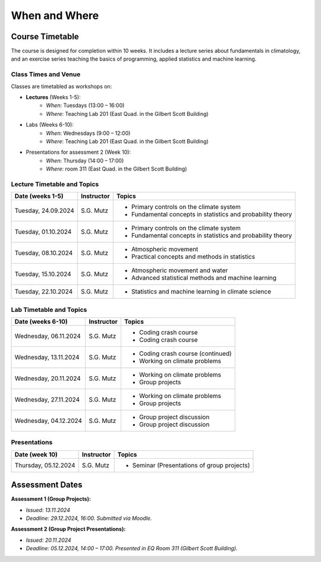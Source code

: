 When and Where
==============

.. figure:: uofg_cc0.jpg

Course Timetable
----------------

The course is designed for completion within 10 weeks. It includes a lecture series about fundamentals in climatology, and an exercise series teaching the basics of programming, applied statistics and machine learning.

Class Times and Venue
.....................

Classes are timetabled as workshops on:

* **Lectures** (Weeks 1-5):
    - *When*: Tuesdays (13:00 – 16:00)
    - *Where*: Teaching Lab 201 (East Quad. in the Gilbert Scott Building)
* Labs (Weeks 6-10):
    - *When*: Wednesdays (9:00 – 12:00)
    - *Where*: Teaching Lab 201 (East Quad. in the Gilbert Scott Building)
* Presentations for assessment 2 (Week 10):
    - *When*: Thursday (14:00 – 17:00)
    - *Where*: room 311 (East Quad. in the Gilbert Scott Building)

Lecture Timetable and Topics
............................

+------------------+------------+-------------------------------------------------------------------------------+
| Date (weeks 1-5) | Instructor | Topics                                                                        |
+==================+============+===============================================================================+
| Tuesday,         | S.G. Mutz  | * Primary controls on the climate system                                      |
| 24.09.2024       |            | * Fundamental concepts in statistics and probability theory                   |
+------------------+------------+-------------------------------------------------------------------------------+
| Tuesday,         | S.G. Mutz  | * Primary controls on the climate system                                      |
| 01.10.2024       |            | * Fundamental concepts in statistics and probability theory                   |
+------------------+------------+-------------------------------------------------------------------------------+
| Tuesday,         | S.G. Mutz  | * Atmospheric movement                                                        |
| 08.10.2024       |            | * Practical concepts and methods in statistics                                |
+------------------+------------+-------------------------------------------------------------------------------+
| Tuesday,         | S.G. Mutz  | * Atmospheric movement and water                                              |
| 15.10.2024       |            | * Advanced statistical methods and machine learning                           |
+------------------+------------+-------------------------------------------------------------------------------+
| Tuesday,         | S.G. Mutz  | * Statistics and machine learning in climate science                          |
| 22.10.2024       |            |                                                                               |
+------------------+------------+-------------------------------------------------------------------------------+

Lab Timetable and Topics
........................

+------------------+------------+-------------------------------------------------------------------------------+
| Date (weeks 6-10)| Instructor | Topics                                                                        |
+==================+============+===============================================================================+
| Wednesday,       | S.G. Mutz  | * Coding crash course                                                         |
| 06.11.2024       |            | * Coding crash course                                                         |
+------------------+------------+-------------------------------------------------------------------------------+
| Wednesday,       | S.G. Mutz  | * Coding crash course (continued)                                             |
| 13.11.2024       |            | * Working on climate problems                                                 |
+------------------+------------+-------------------------------------------------------------------------------+
| Wednesday,       | S.G. Mutz  | * Working on climate problems                                                 |
| 20.11.2024       |            | * Group projects                                                              |
+------------------+------------+-------------------------------------------------------------------------------+
| Wednesday,       | S.G. Mutz  | * Working on climate problems                                                 |
| 27.11.2024       |            | * Group projects                                                              |
+------------------+------------+-------------------------------------------------------------------------------+
| Wednesday,       | S.G. Mutz  | * Group project discussion                                                    |
| 04.12.2024       |            | * Group project discussion                                                    |
+------------------+------------+-------------------------------------------------------------------------------+

Presentations
.............

+----------------+------------+-------------------------------------------------------------------------------+
| Date (week 10) | Instructor | Topics                                                                        |
+================+============+===============================================================================+
| Thursday,      | S.G. Mutz  | * Seminar (Presentations of group projects)                                   |
| 05.12.2024     |            |                                                                               |
+----------------+------------+-------------------------------------------------------------------------------+


Assessment Dates
----------------

**Assessment 1 (Group Projects):**

* *Issued: 13.11.2024*
* *Deadline: 29.12.2024, 16:00. Submitted via Moodle.*

**Assessment 2 (Group Project Presentations):**

* *Issued: 20.11.2024*
* *Deadline: 05.12.2024, 14:00 – 17:00. Presented in EQ Room 311 (Gilbert Scott Building).*




